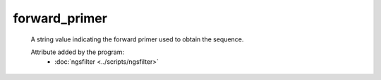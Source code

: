 forward_primer
==============

    A string value indicating the forward primer used to obtain the sequence.

    .. seealso:: 

       - :doc:`reverse_primer <./reverse_primer>`

    Attribute added by the program:
        - :doc:`ngsfilter <../scripts/ngsfilter>`

